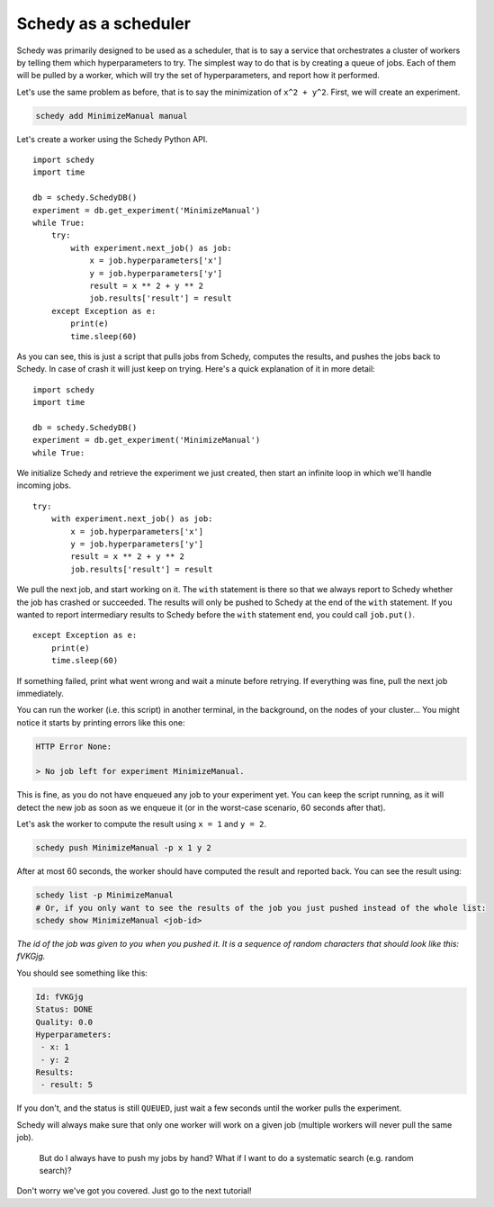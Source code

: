 Schedy as a scheduler
=====================

Schedy was primarily designed to be used as a scheduler, that is to say a
service that orchestrates a cluster of workers by telling them which
hyperparameters to try. The simplest way to do that is by creating a queue of
jobs. Each of them will be pulled by a worker, which will try the set of
hyperparameters, and report how it performed.

Let's use the same problem as before, that is to say the minimization of ``x^2 +
y^2``. First, we will create an experiment.

.. code-block:: bash

    schedy add MinimizeManual manual

Let's create a worker using the Schedy Python API.

::

    import schedy
    import time

    db = schedy.SchedyDB()
    experiment = db.get_experiment('MinimizeManual')
    while True:
        try:
            with experiment.next_job() as job:
                x = job.hyperparameters['x']
                y = job.hyperparameters['y']
                result = x ** 2 + y ** 2
                job.results['result'] = result
        except Exception as e:
            print(e)
            time.sleep(60)

As you can see, this is just a script that pulls jobs from Schedy, computes the
results, and pushes the jobs back to Schedy. In case of crash it will just keep
on trying. Here's a quick explanation of it in more detail:

::

    import schedy
    import time

    db = schedy.SchedyDB()
    experiment = db.get_experiment('MinimizeManual')
    while True:

We initialize Schedy and retrieve the experiment we just created, then start an
infinite loop in which we'll handle incoming jobs.

::

        try:
            with experiment.next_job() as job:
                x = job.hyperparameters['x']
                y = job.hyperparameters['y']
                result = x ** 2 + y ** 2
                job.results['result'] = result

We pull the next job, and start working on it. The ``with`` statement is there so
that we always report to Schedy whether the job has crashed or succeeded. The
results will only be pushed to Schedy at the end of the ``with`` statement. If you
wanted to report intermediary results to Schedy before the ``with`` statement
end, you could call ``job.put()``.

::

        except Exception as e:
            print(e)
            time.sleep(60)

If something failed, print what went wrong and wait a minute before retrying.
If everything was fine, pull the next job immediately.

You can run the worker (i.e. this script) in another terminal, in the
background, on the nodes of your cluster... You might notice it starts by
printing errors like this one:

.. code-block:: none

    HTTP Error None:
    
    > No job left for experiment MinimizeManual.

This is fine, as you do not have enqueued any job to your experiment
yet. You can keep the script running, as it will detect the new job as soon as
we enqueue it (or in the worst-case scenario, 60 seconds after that).

Let's ask the worker to compute the result using ``x = 1`` and ``y = 2``.

.. code-block:: bash

    schedy push MinimizeManual -p x 1 y 2

After at most 60 seconds, the worker should have computed the result and
reported back. You can see the result using:

.. code-block:: bash

    schedy list -p MinimizeManual
    # Or, if you only want to see the results of the job you just pushed instead of the whole list:
    schedy show MinimizeManual <job-id>

*The id of the job was given to you when you pushed it. It is a sequence of
random characters that should look like this: fVKGjg.*

You should see something like this:

.. code-block:: none

    Id: fVKGjg
    Status: DONE
    Quality: 0.0
    Hyperparameters:
     - x: 1
     - y: 2
    Results:
     - result: 5

If you don't, and the status is still ``QUEUED``, just wait a few seconds until
the worker pulls the experiment.

Schedy will always make sure that only one worker will work on a given job
(multiple workers will never pull the same job).

    But do I always have to push my jobs by hand? What if I want to do a
    systematic search (e.g. random search)?

Don't worry we've got you covered. Just go to the next tutorial!
